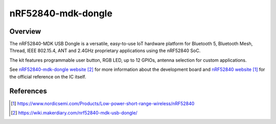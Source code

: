 .. _nrf52840_mdk_dongle:

nRF52840-mdk-dongle
###################

Overview
********

The nRF52840-MDK USB Dongle is a versatile, easy-to-use IoT hardware platform for
Bluetooth 5, Bluetooth Mesh, Thread, IEEE 802.15.4, ANT and 2.4GHz proprietary
applications using the nRF52840 SoC.

The kit features programmable user button, RGB LED, up to 12 GPIOs, antenna
selection for custom applications.

See `nRF52840-mdk-dongle website`_ for more information about the development
board and `nRF52840 website`_ for the official reference on the IC itself.

References
**********
.. target-notes::

.. _nRF52840 website: https://www.nordicsemi.com/Products/Low-power-short-range-wireless/nRF52840
.. _nRF52840-mdk-dongle website: https://wiki.makerdiary.com/nrf52840-mdk-usb-dongle/
